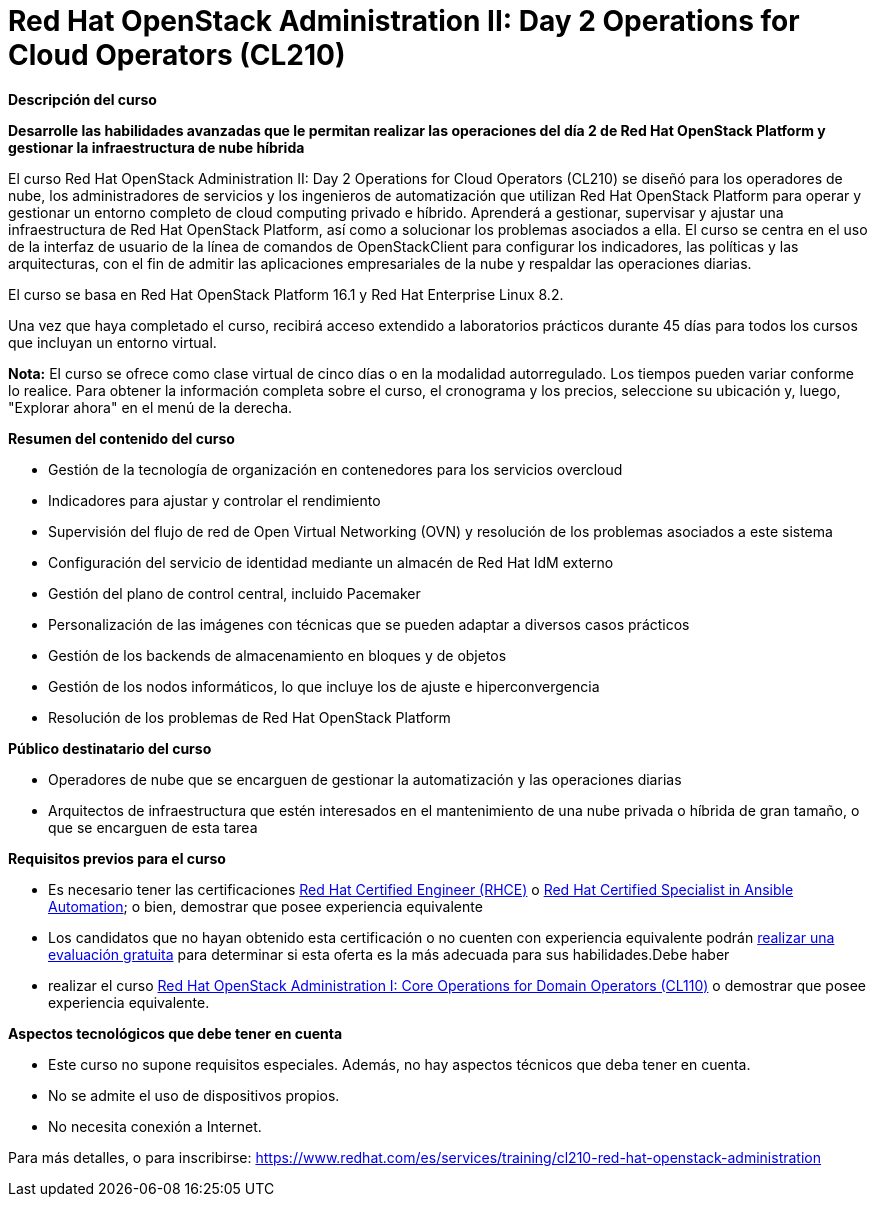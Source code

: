 // Este archivo se mantiene ejecutando scripts/refresh-training.py script

= Red Hat OpenStack Administration II: Day 2 Operations for Cloud Operators (CL210)

[.big]#*Descripción del curso*#

*Desarrolle las habilidades avanzadas que le permitan realizar las operaciones del día 2 de Red Hat OpenStack Platform y gestionar la infraestructura de nube híbrida*

El curso Red Hat OpenStack Administration II: Day 2 Operations for Cloud Operators (CL210) se diseñó para los operadores de nube, los administradores de servicios y los ingenieros de automatización que utilizan Red Hat OpenStack Platform para operar y gestionar un entorno completo de cloud computing privado e híbrido. Aprenderá a gestionar, supervisar y ajustar una infraestructura de Red Hat OpenStack Platform, así como a solucionar los problemas asociados a ella. El curso se centra en el uso de la interfaz de usuario de la línea de comandos de OpenStackClient para configurar los indicadores, las políticas y las arquitecturas, con el fin de admitir las aplicaciones empresariales de la nube y respaldar las operaciones diarias.

El curso se basa en Red Hat OpenStack Platform 16.1 y Red Hat Enterprise Linux 8.2.

Una vez que haya completado el curso, recibirá acceso extendido a laboratorios prácticos durante 45 días para todos los cursos que incluyan un entorno virtual.

*Nota:* El curso se ofrece como clase virtual de cinco días o en la modalidad autorregulado. Los tiempos pueden variar conforme lo realice. Para obtener la información completa sobre el curso, el cronograma y los precios, seleccione su ubicación y, luego, "Explorar ahora" en el menú de la derecha.

[.big]#*Resumen del contenido del curso*#

* Gestión de la tecnología de organización en contenedores para los servicios overcloud
* Indicadores para ajustar y controlar el rendimiento
* Supervisión del flujo de red de Open Virtual Networking (OVN) y resolución de los problemas asociados a este sistema
* Configuración del servicio de identidad mediante un almacén de Red Hat IdM externo
* Gestión del plano de control central, incluido Pacemaker
* Personalización de las imágenes con técnicas que se pueden adaptar a diversos casos prácticos
* Gestión de los backends de almacenamiento en bloques y de objetos
* Gestión de los nodos informáticos, lo que incluye los de ajuste e hiperconvergencia
* Resolución de los problemas de Red Hat OpenStack Platform

[.big]#*Público destinatario del curso*#

* Operadores de nube que se encarguen de gestionar la automatización y las operaciones diarias
* Arquitectos de infraestructura que estén interesados en el mantenimiento de una nube privada o híbrida de gran tamaño, o que se encarguen de esta tarea

[.big]#*Requisitos previos para el curso*#

* Es necesario tener las certificaciones https://www.redhat.com/es/services/certification/rhce[Red Hat Certified Engineer (RHCE)] o https://www.redhat.com/es/services/certification/rhcs-ansible-automation[Red Hat Certified Specialist in Ansible Automation]; o bien, demostrar que posee experiencia equivalente
* Los candidatos que no hayan obtenido esta certificación o no cuenten con experiencia equivalente podrán https://skills.ole.redhat.com/[realizar una evaluación gratuita] para determinar si esta oferta es la más adecuada para sus habilidades.Debe haber 
* realizar el curso https://www.redhat.com/es/services/training/cl110-red-hat-openstack-administration-i[Red Hat OpenStack Administration I: Core Operations for Domain Operators (CL110)] o demostrar que posee experiencia equivalente.

[.big]#*Aspectos tecnológicos que debe tener en cuenta*#

* Este curso no supone requisitos especiales. Además, no hay aspectos técnicos que deba tener en cuenta.
* No se admite el uso de dispositivos propios.
* No necesita conexión a Internet.

Para más detalles, o para inscribirse:
https://www.redhat.com/es/services/training/cl210-red-hat-openstack-administration
